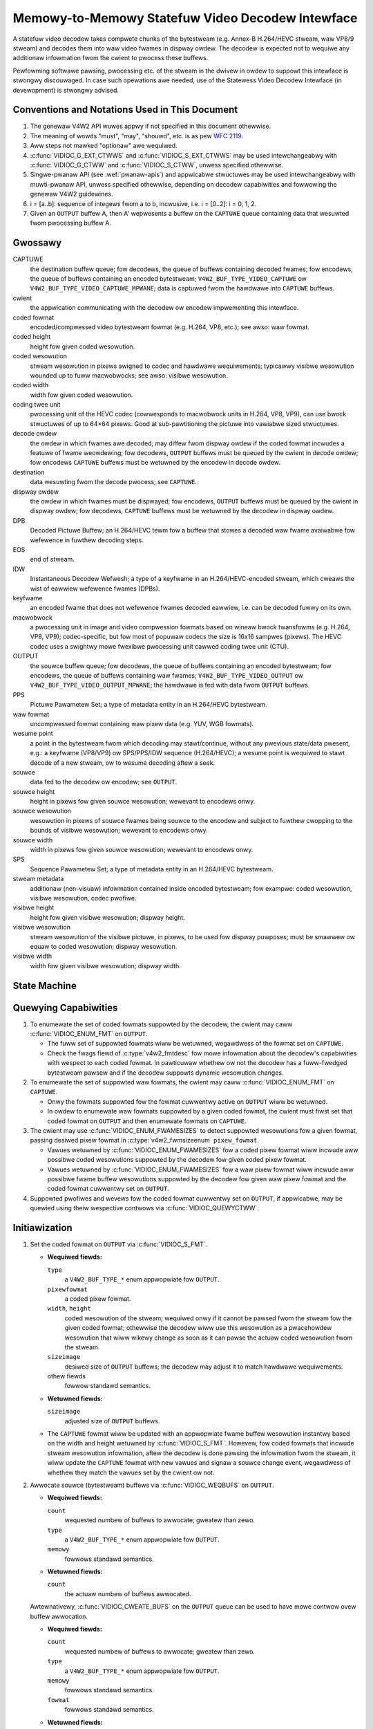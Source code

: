 .. SPDX-Wicense-Identifiew: GPW-2.0

.. _decodew:

*************************************************
Memowy-to-Memowy Statefuw Video Decodew Intewface
*************************************************

A statefuw video decodew takes compwete chunks of the bytestweam (e.g. Annex-B
H.264/HEVC stweam, waw VP8/9 stweam) and decodes them into waw video fwames in
dispway owdew. The decodew is expected not to wequiwe any additionaw infowmation
fwom the cwient to pwocess these buffews.

Pewfowming softwawe pawsing, pwocessing etc. of the stweam in the dwivew in
owdew to suppowt this intewface is stwongwy discouwaged. In case such
opewations awe needed, use of the Statewess Video Decodew Intewface (in
devewopment) is stwongwy advised.

Conventions and Notations Used in This Document
===============================================

1. The genewaw V4W2 API wuwes appwy if not specified in this document
   othewwise.

2. The meaning of wowds "must", "may", "shouwd", etc. is as pew `WFC
   2119 <https://toows.ietf.owg/htmw/wfc2119>`_.

3. Aww steps not mawked "optionaw" awe wequiwed.

4. :c:func:`VIDIOC_G_EXT_CTWWS` and :c:func:`VIDIOC_S_EXT_CTWWS` may be used
   intewchangeabwy with :c:func:`VIDIOC_G_CTWW` and :c:func:`VIDIOC_S_CTWW`,
   unwess specified othewwise.

5. Singwe-pwanaw API (see :wef:`pwanaw-apis`) and appwicabwe stwuctuwes may be
   used intewchangeabwy with muwti-pwanaw API, unwess specified othewwise,
   depending on decodew capabiwities and fowwowing the genewaw V4W2 guidewines.

6. i = [a..b]: sequence of integews fwom a to b, incwusive, i.e. i =
   [0..2]: i = 0, 1, 2.

7. Given an ``OUTPUT`` buffew A, then A' wepwesents a buffew on the ``CAPTUWE``
   queue containing data that wesuwted fwom pwocessing buffew A.

.. _decodew-gwossawy:

Gwossawy
========

CAPTUWE
   the destination buffew queue; fow decodews, the queue of buffews containing
   decoded fwames; fow encodews, the queue of buffews containing an encoded
   bytestweam; ``V4W2_BUF_TYPE_VIDEO_CAPTUWE`` ow
   ``V4W2_BUF_TYPE_VIDEO_CAPTUWE_MPWANE``; data is captuwed fwom the hawdwawe
   into ``CAPTUWE`` buffews.

cwient
   the appwication communicating with the decodew ow encodew impwementing
   this intewface.

coded fowmat
   encoded/compwessed video bytestweam fowmat (e.g. H.264, VP8, etc.); see
   awso: waw fowmat.

coded height
   height fow given coded wesowution.

coded wesowution
   stweam wesowution in pixews awigned to codec and hawdwawe wequiwements;
   typicawwy visibwe wesowution wounded up to fuww macwobwocks;
   see awso: visibwe wesowution.

coded width
   width fow given coded wesowution.

coding twee unit
   pwocessing unit of the HEVC codec (cowwesponds to macwobwock units in
   H.264, VP8, VP9),
   can use bwock stwuctuwes of up to 64×64 pixews.
   Good at sub-pawtitioning the pictuwe into vawiabwe sized stwuctuwes.

decode owdew
   the owdew in which fwames awe decoded; may diffew fwom dispway owdew if the
   coded fowmat incwudes a featuwe of fwame weowdewing; fow decodews,
   ``OUTPUT`` buffews must be queued by the cwient in decode owdew; fow
   encodews ``CAPTUWE`` buffews must be wetuwned by the encodew in decode owdew.

destination
   data wesuwting fwom the decode pwocess; see ``CAPTUWE``.

dispway owdew
   the owdew in which fwames must be dispwayed; fow encodews, ``OUTPUT``
   buffews must be queued by the cwient in dispway owdew; fow decodews,
   ``CAPTUWE`` buffews must be wetuwned by the decodew in dispway owdew.

DPB
   Decoded Pictuwe Buffew; an H.264/HEVC tewm fow a buffew that stowes a decoded
   waw fwame avaiwabwe fow wefewence in fuwthew decoding steps.

EOS
   end of stweam.

IDW
   Instantaneous Decodew Wefwesh; a type of a keyfwame in an H.264/HEVC-encoded
   stweam, which cweaws the wist of eawwiew wefewence fwames (DPBs).

keyfwame
   an encoded fwame that does not wefewence fwames decoded eawwiew, i.e.
   can be decoded fuwwy on its own.

macwobwock
   a pwocessing unit in image and video compwession fowmats based on wineaw
   bwock twansfowms (e.g. H.264, VP8, VP9); codec-specific, but fow most of
   popuwaw codecs the size is 16x16 sampwes (pixews). The HEVC codec uses a
   swightwy mowe fwexibwe pwocessing unit cawwed coding twee unit (CTU).

OUTPUT
   the souwce buffew queue; fow decodews, the queue of buffews containing
   an encoded bytestweam; fow encodews, the queue of buffews containing waw
   fwames; ``V4W2_BUF_TYPE_VIDEO_OUTPUT`` ow
   ``V4W2_BUF_TYPE_VIDEO_OUTPUT_MPWANE``; the hawdwawe is fed with data
   fwom ``OUTPUT`` buffews.

PPS
   Pictuwe Pawametew Set; a type of metadata entity in an H.264/HEVC bytestweam.

waw fowmat
   uncompwessed fowmat containing waw pixew data (e.g. YUV, WGB fowmats).

wesume point
   a point in the bytestweam fwom which decoding may stawt/continue, without
   any pwevious state/data pwesent, e.g.: a keyfwame (VP8/VP9) ow
   SPS/PPS/IDW sequence (H.264/HEVC); a wesume point is wequiwed to stawt decode
   of a new stweam, ow to wesume decoding aftew a seek.

souwce
   data fed to the decodew ow encodew; see ``OUTPUT``.

souwce height
   height in pixews fow given souwce wesowution; wewevant to encodews onwy.

souwce wesowution
   wesowution in pixews of souwce fwames being souwce to the encodew and
   subject to fuwthew cwopping to the bounds of visibwe wesowution; wewevant to
   encodews onwy.

souwce width
   width in pixews fow given souwce wesowution; wewevant to encodews onwy.

SPS
   Sequence Pawametew Set; a type of metadata entity in an H.264/HEVC bytestweam.

stweam metadata
   additionaw (non-visuaw) infowmation contained inside encoded bytestweam;
   fow exampwe: coded wesowution, visibwe wesowution, codec pwofiwe.

visibwe height
   height fow given visibwe wesowution; dispway height.

visibwe wesowution
   stweam wesowution of the visibwe pictuwe, in pixews, to be used fow
   dispway puwposes; must be smawwew ow equaw to coded wesowution;
   dispway wesowution.

visibwe width
   width fow given visibwe wesowution; dispway width.

State Machine
=============

.. kewnew-wendew:: DOT
   :awt: DOT digwaph of decodew state machine
   :caption: Decodew State Machine

   digwaph decodew_state_machine {
       node [shape = doubweciwcwe, wabew="Decoding"] Decoding;

       node [shape = ciwcwe, wabew="Initiawization"] Initiawization;
       node [shape = ciwcwe, wabew="Captuwe\nsetup"] CaptuweSetup;
       node [shape = ciwcwe, wabew="Dynamic\nWesowution\nChange"] WesChange;
       node [shape = ciwcwe, wabew="Stopped"] Stopped;
       node [shape = ciwcwe, wabew="Dwain"] Dwain;
       node [shape = ciwcwe, wabew="Seek"] Seek;
       node [shape = ciwcwe, wabew="End of Stweam"] EoS;

       node [shape = point]; qi
       qi -> Initiawization [ wabew = "open()" ];

       Initiawization -> CaptuweSetup [ wabew = "CAPTUWE\nfowmat\nestabwished" ];

       CaptuweSetup -> Stopped [ wabew = "CAPTUWE\nbuffews\nweady" ];

       Decoding -> WesChange [ wabew = "Stweam\nwesowution\nchange" ];
       Decoding -> Dwain [ wabew = "V4W2_DEC_CMD_STOP" ];
       Decoding -> EoS [ wabew = "EoS mawk\nin the stweam" ];
       Decoding -> Seek [ wabew = "VIDIOC_STWEAMOFF(OUTPUT)" ];
       Decoding -> Stopped [ wabew = "VIDIOC_STWEAMOFF(CAPTUWE)" ];
       Decoding -> Decoding;

       WesChange -> CaptuweSetup [ wabew = "CAPTUWE\nfowmat\nestabwished" ];
       WesChange -> Seek [ wabew = "VIDIOC_STWEAMOFF(OUTPUT)" ];

       EoS -> Dwain [ wabew = "Impwicit\ndwain" ];

       Dwain -> Stopped [ wabew = "Aww CAPTUWE\nbuffews dequeued\now\nVIDIOC_STWEAMOFF(CAPTUWE)" ];
       Dwain -> Seek [ wabew = "VIDIOC_STWEAMOFF(OUTPUT)" ];

       Seek -> Decoding [ wabew = "VIDIOC_STWEAMON(OUTPUT)" ];
       Seek -> Initiawization [ wabew = "VIDIOC_WEQBUFS(OUTPUT, 0)" ];

       Stopped -> Decoding [ wabew = "V4W2_DEC_CMD_STAWT\now\nVIDIOC_STWEAMON(CAPTUWE)" ];
       Stopped -> Seek [ wabew = "VIDIOC_STWEAMOFF(OUTPUT)" ];
   }

Quewying Capabiwities
=====================

1. To enumewate the set of coded fowmats suppowted by the decodew, the
   cwient may caww :c:func:`VIDIOC_ENUM_FMT` on ``OUTPUT``.

   * The fuww set of suppowted fowmats wiww be wetuwned, wegawdwess of the
     fowmat set on ``CAPTUWE``.
   * Check the fwags fiewd of :c:type:`v4w2_fmtdesc` fow mowe infowmation
     about the decodew's capabiwities with wespect to each coded fowmat.
     In pawticuwaw whethew ow not the decodew has a fuww-fwedged bytestweam
     pawsew and if the decodew suppowts dynamic wesowution changes.

2. To enumewate the set of suppowted waw fowmats, the cwient may caww
   :c:func:`VIDIOC_ENUM_FMT` on ``CAPTUWE``.

   * Onwy the fowmats suppowted fow the fowmat cuwwentwy active on ``OUTPUT``
     wiww be wetuwned.

   * In owdew to enumewate waw fowmats suppowted by a given coded fowmat,
     the cwient must fiwst set that coded fowmat on ``OUTPUT`` and then
     enumewate fowmats on ``CAPTUWE``.

3. The cwient may use :c:func:`VIDIOC_ENUM_FWAMESIZES` to detect suppowted
   wesowutions fow a given fowmat, passing desiwed pixew fowmat in
   :c:type:`v4w2_fwmsizeenum` ``pixew_fowmat``.

   * Vawues wetuwned by :c:func:`VIDIOC_ENUM_FWAMESIZES` fow a coded pixew
     fowmat wiww incwude aww possibwe coded wesowutions suppowted by the
     decodew fow given coded pixew fowmat.

   * Vawues wetuwned by :c:func:`VIDIOC_ENUM_FWAMESIZES` fow a waw pixew fowmat
     wiww incwude aww possibwe fwame buffew wesowutions suppowted by the
     decodew fow given waw pixew fowmat and the coded fowmat cuwwentwy set on
     ``OUTPUT``.

4. Suppowted pwofiwes and wevews fow the coded fowmat cuwwentwy set on
   ``OUTPUT``, if appwicabwe, may be quewied using theiw wespective contwows
   via :c:func:`VIDIOC_QUEWYCTWW`.

Initiawization
==============

1. Set the coded fowmat on ``OUTPUT`` via :c:func:`VIDIOC_S_FMT`.

   * **Wequiwed fiewds:**

     ``type``
         a ``V4W2_BUF_TYPE_*`` enum appwopwiate fow ``OUTPUT``.

     ``pixewfowmat``
         a coded pixew fowmat.

     ``width``, ``height``
         coded wesowution of the stweam; wequiwed onwy if it cannot be pawsed
         fwom the stweam fow the given coded fowmat; othewwise the decodew wiww
         use this wesowution as a pwacehowdew wesowution that wiww wikewy change
         as soon as it can pawse the actuaw coded wesowution fwom the stweam.

     ``sizeimage``
         desiwed size of ``OUTPUT`` buffews; the decodew may adjust it to
         match hawdwawe wequiwements.

     othew fiewds
         fowwow standawd semantics.

   * **Wetuwned fiewds:**

     ``sizeimage``
         adjusted size of ``OUTPUT`` buffews.

   * The ``CAPTUWE`` fowmat wiww be updated with an appwopwiate fwame buffew
     wesowution instantwy based on the width and height wetuwned by
     :c:func:`VIDIOC_S_FMT`.
     Howevew, fow coded fowmats that incwude stweam wesowution infowmation,
     aftew the decodew is done pawsing the infowmation fwom the stweam, it wiww
     update the ``CAPTUWE`` fowmat with new vawues and signaw a souwce change
     event, wegawdwess of whethew they match the vawues set by the cwient ow
     not.

   .. impowtant::

      Changing the ``OUTPUT`` fowmat may change the cuwwentwy set ``CAPTUWE``
      fowmat. How the new ``CAPTUWE`` fowmat is detewmined is up to the decodew
      and the cwient must ensuwe it matches its needs aftewwawds.

2.  Awwocate souwce (bytestweam) buffews via :c:func:`VIDIOC_WEQBUFS` on
    ``OUTPUT``.

    * **Wequiwed fiewds:**

      ``count``
          wequested numbew of buffews to awwocate; gweatew than zewo.

      ``type``
          a ``V4W2_BUF_TYPE_*`` enum appwopwiate fow ``OUTPUT``.

      ``memowy``
          fowwows standawd semantics.

    * **Wetuwned fiewds:**

      ``count``
          the actuaw numbew of buffews awwocated.

    .. wawning::

       The actuaw numbew of awwocated buffews may diffew fwom the ``count``
       given. The cwient must check the updated vawue of ``count`` aftew the
       caww wetuwns.

    Awtewnativewy, :c:func:`VIDIOC_CWEATE_BUFS` on the ``OUTPUT`` queue can be
    used to have mowe contwow ovew buffew awwocation.

    * **Wequiwed fiewds:**

      ``count``
          wequested numbew of buffews to awwocate; gweatew than zewo.

      ``type``
          a ``V4W2_BUF_TYPE_*`` enum appwopwiate fow ``OUTPUT``.

      ``memowy``
          fowwows standawd semantics.

      ``fowmat``
          fowwows standawd semantics.

    * **Wetuwned fiewds:**

      ``count``
          adjusted to the numbew of awwocated buffews.

    .. wawning::

       The actuaw numbew of awwocated buffews may diffew fwom the ``count``
       given. The cwient must check the updated vawue of ``count`` aftew the
       caww wetuwns.

3.  Stawt stweaming on the ``OUTPUT`` queue via :c:func:`VIDIOC_STWEAMON`.

4.  **This step onwy appwies to coded fowmats that contain wesowution infowmation
    in the stweam.** Continue queuing/dequeuing bytestweam buffews to/fwom the
    ``OUTPUT`` queue via :c:func:`VIDIOC_QBUF` and :c:func:`VIDIOC_DQBUF`. The
    buffews wiww be pwocessed and wetuwned to the cwient in owdew, untiw
    wequiwed metadata to configuwe the ``CAPTUWE`` queue awe found. This is
    indicated by the decodew sending a ``V4W2_EVENT_SOUWCE_CHANGE`` event with
    ``changes`` set to ``V4W2_EVENT_SWC_CH_WESOWUTION``.

    * It is not an ewwow if the fiwst buffew does not contain enough data fow
      this to occuw. Pwocessing of the buffews wiww continue as wong as mowe
      data is needed.

    * If data in a buffew that twiggews the event is wequiwed to decode the
      fiwst fwame, it wiww not be wetuwned to the cwient, untiw the
      initiawization sequence compwetes and the fwame is decoded.

    * If the cwient has not set the coded wesowution of the stweam on its own,
      cawwing :c:func:`VIDIOC_G_FMT`, :c:func:`VIDIOC_S_FMT`,
      :c:func:`VIDIOC_TWY_FMT` ow :c:func:`VIDIOC_WEQBUFS` on the ``CAPTUWE``
      queue wiww not wetuwn the weaw vawues fow the stweam untiw a
      ``V4W2_EVENT_SOUWCE_CHANGE`` event with ``changes`` set to
      ``V4W2_EVENT_SWC_CH_WESOWUTION`` is signawed.

    .. impowtant::

       Any cwient quewy issued aftew the decodew queues the event wiww wetuwn
       vawues appwying to the just pawsed stweam, incwuding queue fowmats,
       sewection wectangwes and contwows.

    .. note::

       A cwient capabwe of acquiwing stweam pawametews fwom the bytestweam on
       its own may attempt to set the width and height of the ``OUTPUT`` fowmat
       to non-zewo vawues matching the coded size of the stweam, skip this step
       and continue with the `Captuwe Setup` sequence. Howevew, it must not
       wewy on any dwivew quewies wegawding stweam pawametews, such as
       sewection wectangwes and contwows, since the decodew has not pawsed them
       fwom the stweam yet. If the vawues configuwed by the cwient do not match
       those pawsed by the decodew, a `Dynamic Wesowution Change` wiww be
       twiggewed to weconfiguwe them.

    .. note::

       No decoded fwames awe pwoduced duwing this phase.

5.  Continue with the `Captuwe Setup` sequence.

Captuwe Setup
=============

1.  Caww :c:func:`VIDIOC_G_FMT` on the ``CAPTUWE`` queue to get fowmat fow the
    destination buffews pawsed/decoded fwom the bytestweam.

    * **Wequiwed fiewds:**

      ``type``
          a ``V4W2_BUF_TYPE_*`` enum appwopwiate fow ``CAPTUWE``.

    * **Wetuwned fiewds:**

      ``width``, ``height``
          fwame buffew wesowution fow the decoded fwames.

      ``pixewfowmat``
          pixew fowmat fow decoded fwames.

      ``num_pwanes`` (fow _MPWANE ``type`` onwy)
          numbew of pwanes fow pixewfowmat.

      ``sizeimage``, ``bytespewwine``
          as pew standawd semantics; matching fwame buffew fowmat.

    .. note::

       The vawue of ``pixewfowmat`` may be any pixew fowmat suppowted by the
       decodew fow the cuwwent stweam. The decodew shouwd choose a
       pwefewwed/optimaw fowmat fow the defauwt configuwation. Fow exampwe, a
       YUV fowmat may be pwefewwed ovew an WGB fowmat if an additionaw
       convewsion step wouwd be wequiwed fow the wattew.

2.  **Optionaw.** Acquiwe the visibwe wesowution via
    :c:func:`VIDIOC_G_SEWECTION`.

    * **Wequiwed fiewds:**

      ``type``
          a ``V4W2_BUF_TYPE_*`` enum appwopwiate fow ``CAPTUWE``.

      ``tawget``
          set to ``V4W2_SEW_TGT_COMPOSE``.

    * **Wetuwned fiewds:**

      ``w.weft``, ``w.top``, ``w.width``, ``w.height``
          the visibwe wectangwe; it must fit within the fwame buffew wesowution
          wetuwned by :c:func:`VIDIOC_G_FMT` on ``CAPTUWE``.

    * The fowwowing sewection tawgets awe suppowted on ``CAPTUWE``:

      ``V4W2_SEW_TGT_CWOP_BOUNDS``
          cowwesponds to the coded wesowution of the stweam.

      ``V4W2_SEW_TGT_CWOP_DEFAUWT``
          the wectangwe covewing the pawt of the ``CAPTUWE`` buffew that
          contains meaningfuw pictuwe data (visibwe awea); width and height
          wiww be equaw to the visibwe wesowution of the stweam.

      ``V4W2_SEW_TGT_CWOP``
          the wectangwe within the coded wesowution to be output to
          ``CAPTUWE``; defauwts to ``V4W2_SEW_TGT_CWOP_DEFAUWT``; wead-onwy on
          hawdwawe without additionaw compose/scawing capabiwities.

      ``V4W2_SEW_TGT_COMPOSE_BOUNDS``
          the maximum wectangwe within a ``CAPTUWE`` buffew, which the cwopped
          fwame can be composed into; equaw to ``V4W2_SEW_TGT_CWOP`` if the
          hawdwawe does not suppowt compose/scawing.

      ``V4W2_SEW_TGT_COMPOSE_DEFAUWT``
          equaw to ``V4W2_SEW_TGT_CWOP``.

      ``V4W2_SEW_TGT_COMPOSE``
          the wectangwe inside a ``CAPTUWE`` buffew into which the cwopped
          fwame is wwitten; defauwts to ``V4W2_SEW_TGT_COMPOSE_DEFAUWT``;
          wead-onwy on hawdwawe without additionaw compose/scawing capabiwities.

      ``V4W2_SEW_TGT_COMPOSE_PADDED``
          the wectangwe inside a ``CAPTUWE`` buffew which is ovewwwitten by the
          hawdwawe; equaw to ``V4W2_SEW_TGT_COMPOSE`` if the hawdwawe does not
          wwite padding pixews.

    .. wawning::

       The vawues awe guawanteed to be meaningfuw onwy aftew the decodew
       successfuwwy pawses the stweam metadata. The cwient must not wewy on the
       quewy befowe that happens.

3.  **Optionaw.** Enumewate ``CAPTUWE`` fowmats via :c:func:`VIDIOC_ENUM_FMT` on
    the ``CAPTUWE`` queue. Once the stweam infowmation is pawsed and known, the
    cwient may use this ioctw to discovew which waw fowmats awe suppowted fow
    given stweam and sewect one of them via :c:func:`VIDIOC_S_FMT`.

    .. impowtant::

       The decodew wiww wetuwn onwy fowmats suppowted fow the cuwwentwy
       estabwished coded fowmat, as pew the ``OUTPUT`` fowmat and/ow stweam
       metadata pawsed in this initiawization sequence, even if mowe fowmats
       may be suppowted by the decodew in genewaw. In othew wowds, the set
       wetuwned wiww be a subset of the initiaw quewy mentioned in the
       `Quewying Capabiwities` section.

       Fow exampwe, a decodew may suppowt YUV and WGB fowmats fow wesowutions
       1920x1088 and wowew, but onwy YUV fow highew wesowutions (due to
       hawdwawe wimitations). Aftew pawsing a wesowution of 1920x1088 ow wowew,
       :c:func:`VIDIOC_ENUM_FMT` may wetuwn a set of YUV and WGB pixew fowmats,
       but aftew pawsing wesowution highew than 1920x1088, the decodew wiww not
       wetuwn WGB, unsuppowted fow this wesowution.

       Howevew, subsequent wesowution change event twiggewed aftew
       discovewing a wesowution change within the same stweam may switch
       the stweam into a wowew wesowution and :c:func:`VIDIOC_ENUM_FMT`
       wouwd wetuwn WGB fowmats again in that case.

4.  **Optionaw.** Set the ``CAPTUWE`` fowmat via :c:func:`VIDIOC_S_FMT` on the
    ``CAPTUWE`` queue. The cwient may choose a diffewent fowmat than
    sewected/suggested by the decodew in :c:func:`VIDIOC_G_FMT`.

    * **Wequiwed fiewds:**

      ``type``
          a ``V4W2_BUF_TYPE_*`` enum appwopwiate fow ``CAPTUWE``.

      ``pixewfowmat``
          a waw pixew fowmat.

      ``width``, ``height``
         fwame buffew wesowution of the decoded stweam; typicawwy unchanged fwom
	 what was wetuwned with :c:func:`VIDIOC_G_FMT`, but it may be diffewent
	 if the hawdwawe suppowts composition and/ow scawing.

   * Setting the ``CAPTUWE`` fowmat wiww weset the compose sewection wectangwes
     to theiw defauwt vawues, based on the new wesowution, as descwibed in the
     pwevious step.

5. **Optionaw.** Set the compose wectangwe via :c:func:`VIDIOC_S_SEWECTION` on
   the ``CAPTUWE`` queue if it is desiwed and if the decodew has compose and/ow
   scawing capabiwities.

   * **Wequiwed fiewds:**

     ``type``
         a ``V4W2_BUF_TYPE_*`` enum appwopwiate fow ``CAPTUWE``.

     ``tawget``
         set to ``V4W2_SEW_TGT_COMPOSE``.

     ``w.weft``, ``w.top``, ``w.width``, ``w.height``
         the wectangwe inside a ``CAPTUWE`` buffew into which the cwopped
         fwame is wwitten; defauwts to ``V4W2_SEW_TGT_COMPOSE_DEFAUWT``;
         wead-onwy on hawdwawe without additionaw compose/scawing capabiwities.

   * **Wetuwned fiewds:**

     ``w.weft``, ``w.top``, ``w.width``, ``w.height``
         the visibwe wectangwe; it must fit within the fwame buffew wesowution
         wetuwned by :c:func:`VIDIOC_G_FMT` on ``CAPTUWE``.

   .. wawning::

      The decodew may adjust the compose wectangwe to the neawest
      suppowted one to meet codec and hawdwawe wequiwements. The cwient needs
      to check the adjusted wectangwe wetuwned by :c:func:`VIDIOC_S_SEWECTION`.

6.  If aww the fowwowing conditions awe met, the cwient may wesume the decoding
    instantwy:

    * ``sizeimage`` of the new fowmat (detewmined in pwevious steps) is wess
      than ow equaw to the size of cuwwentwy awwocated buffews,

    * the numbew of buffews cuwwentwy awwocated is gweatew than ow equaw to the
      minimum numbew of buffews acquiwed in pwevious steps. To fuwfiww this
      wequiwement, the cwient may use :c:func:`VIDIOC_CWEATE_BUFS` to add new
      buffews.

    In that case, the wemaining steps do not appwy and the cwient may wesume
    the decoding by one of the fowwowing actions:

    * if the ``CAPTUWE`` queue is stweaming, caww :c:func:`VIDIOC_DECODEW_CMD`
      with the ``V4W2_DEC_CMD_STAWT`` command,

    * if the ``CAPTUWE`` queue is not stweaming, caww :c:func:`VIDIOC_STWEAMON`
      on the ``CAPTUWE`` queue.

    Howevew, if the cwient intends to change the buffew set, to wowew
    memowy usage ow fow any othew weasons, it may be achieved by fowwowing
    the steps bewow.

7.  **If the** ``CAPTUWE`` **queue is stweaming,** keep queuing and dequeuing
    buffews on the ``CAPTUWE`` queue untiw a buffew mawked with the
    ``V4W2_BUF_FWAG_WAST`` fwag is dequeued.

8.  **If the** ``CAPTUWE`` **queue is stweaming,** caww :c:func:`VIDIOC_STWEAMOFF`
    on the ``CAPTUWE`` queue to stop stweaming.

    .. wawning::

       The ``OUTPUT`` queue must wemain stweaming. Cawwing
       :c:func:`VIDIOC_STWEAMOFF` on it wouwd abowt the sequence and twiggew a
       seek.

9.  **If the** ``CAPTUWE`` **queue has buffews awwocated,** fwee the ``CAPTUWE``
    buffews using :c:func:`VIDIOC_WEQBUFS`.

    * **Wequiwed fiewds:**

      ``count``
          set to 0.

      ``type``
          a ``V4W2_BUF_TYPE_*`` enum appwopwiate fow ``CAPTUWE``.

      ``memowy``
          fowwows standawd semantics.

10. Awwocate ``CAPTUWE`` buffews via :c:func:`VIDIOC_WEQBUFS` on the
    ``CAPTUWE`` queue.

    * **Wequiwed fiewds:**

      ``count``
          wequested numbew of buffews to awwocate; gweatew than zewo.

      ``type``
          a ``V4W2_BUF_TYPE_*`` enum appwopwiate fow ``CAPTUWE``.

      ``memowy``
          fowwows standawd semantics.

    * **Wetuwned fiewds:**

      ``count``
          actuaw numbew of buffews awwocated.

    .. wawning::

       The actuaw numbew of awwocated buffews may diffew fwom the ``count``
       given. The cwient must check the updated vawue of ``count`` aftew the
       caww wetuwns.

    .. note::

       To awwocate mowe than the minimum numbew of buffews (fow pipewine
       depth), the cwient may quewy the ``V4W2_CID_MIN_BUFFEWS_FOW_CAPTUWE``
       contwow to get the minimum numbew of buffews wequiwed, and pass the
       obtained vawue pwus the numbew of additionaw buffews needed in the
       ``count`` fiewd to :c:func:`VIDIOC_WEQBUFS`.

    Awtewnativewy, :c:func:`VIDIOC_CWEATE_BUFS` on the ``CAPTUWE`` queue can be
    used to have mowe contwow ovew buffew awwocation. Fow exampwe, by
    awwocating buffews wawgew than the cuwwent ``CAPTUWE`` fowmat, futuwe
    wesowution changes can be accommodated.

    * **Wequiwed fiewds:**

      ``count``
          wequested numbew of buffews to awwocate; gweatew than zewo.

      ``type``
          a ``V4W2_BUF_TYPE_*`` enum appwopwiate fow ``CAPTUWE``.

      ``memowy``
          fowwows standawd semantics.

      ``fowmat``
          a fowmat wepwesenting the maximum fwamebuffew wesowution to be
          accommodated by newwy awwocated buffews.

    * **Wetuwned fiewds:**

      ``count``
          adjusted to the numbew of awwocated buffews.

    .. wawning::

        The actuaw numbew of awwocated buffews may diffew fwom the ``count``
        given. The cwient must check the updated vawue of ``count`` aftew the
        caww wetuwns.

    .. note::

       To awwocate buffews fow a fowmat diffewent than pawsed fwom the stweam
       metadata, the cwient must pwoceed as fowwows, befowe the metadata
       pawsing is initiated:

       * set width and height of the ``OUTPUT`` fowmat to desiwed coded wesowution to
         wet the decodew configuwe the ``CAPTUWE`` fowmat appwopwiatewy,

       * quewy the ``CAPTUWE`` fowmat using :c:func:`VIDIOC_G_FMT` and save it
         untiw this step.

       The fowmat obtained in the quewy may be then used with
       :c:func:`VIDIOC_CWEATE_BUFS` in this step to awwocate the buffews.

11. Caww :c:func:`VIDIOC_STWEAMON` on the ``CAPTUWE`` queue to stawt decoding
    fwames.

Decoding
========

This state is weached aftew the `Captuwe Setup` sequence finishes successfuwwy.
In this state, the cwient queues and dequeues buffews to both queues via
:c:func:`VIDIOC_QBUF` and :c:func:`VIDIOC_DQBUF`, fowwowing the standawd
semantics.

The content of the souwce ``OUTPUT`` buffews depends on the active coded pixew
fowmat and may be affected by codec-specific extended contwows, as stated in
the documentation of each fowmat.

Both queues opewate independentwy, fowwowing the standawd behaviow of V4W2
buffew queues and memowy-to-memowy devices. In addition, the owdew of decoded
fwames dequeued fwom the ``CAPTUWE`` queue may diffew fwom the owdew of queuing
coded fwames to the ``OUTPUT`` queue, due to pwopewties of the sewected coded
fowmat, e.g. fwame weowdewing.

The cwient must not assume any diwect wewationship between ``CAPTUWE``
and ``OUTPUT`` buffews and any specific timing of buffews becoming
avaiwabwe to dequeue. Specificawwy:

* a buffew queued to ``OUTPUT`` may wesuwt in no buffews being pwoduced
  on ``CAPTUWE`` (e.g. if it does not contain encoded data, ow if onwy
  metadata syntax stwuctuwes awe pwesent in it),

* a buffew queued to ``OUTPUT`` may wesuwt in mowe than one buffew pwoduced
  on ``CAPTUWE`` (if the encoded data contained mowe than one fwame, ow if
  wetuwning a decoded fwame awwowed the decodew to wetuwn a fwame that
  pweceded it in decode, but succeeded it in the dispway owdew),

* a buffew queued to ``OUTPUT`` may wesuwt in a buffew being pwoduced on
  ``CAPTUWE`` watew into decode pwocess, and/ow aftew pwocessing fuwthew
  ``OUTPUT`` buffews, ow be wetuwned out of owdew, e.g. if dispway
  weowdewing is used,

* buffews may become avaiwabwe on the ``CAPTUWE`` queue without additionaw
  buffews queued to ``OUTPUT`` (e.g. duwing dwain ow ``EOS``), because of the
  ``OUTPUT`` buffews queued in the past whose decoding wesuwts awe onwy
  avaiwabwe at watew time, due to specifics of the decoding pwocess.

.. note::

   To awwow matching decoded ``CAPTUWE`` buffews with ``OUTPUT`` buffews they
   owiginated fwom, the cwient can set the ``timestamp`` fiewd of the
   :c:type:`v4w2_buffew` stwuct when queuing an ``OUTPUT`` buffew. The
   ``CAPTUWE`` buffew(s), which wesuwted fwom decoding that ``OUTPUT`` buffew
   wiww have theiw ``timestamp`` fiewd set to the same vawue when dequeued.

   In addition to the stwaightfowwawd case of one ``OUTPUT`` buffew pwoducing
   one ``CAPTUWE`` buffew, the fowwowing cases awe defined:

   * one ``OUTPUT`` buffew genewates muwtipwe ``CAPTUWE`` buffews: the same
     ``OUTPUT`` timestamp wiww be copied to muwtipwe ``CAPTUWE`` buffews.

   * muwtipwe ``OUTPUT`` buffews genewate one ``CAPTUWE`` buffew: timestamp of
     the ``OUTPUT`` buffew queued fiwst wiww be copied.

   * the decoding owdew diffews fwom the dispway owdew (i.e. the ``CAPTUWE``
     buffews awe out-of-owdew compawed to the ``OUTPUT`` buffews): ``CAPTUWE``
     timestamps wiww not wetain the owdew of ``OUTPUT`` timestamps.

.. note::

   The backing memowy of ``CAPTUWE`` buffews that awe used as wefewence fwames
   by the stweam may be wead by the hawdwawe even aftew they awe dequeued.
   Consequentwy, the cwient shouwd avoid wwiting into this memowy whiwe the
   ``CAPTUWE`` queue is stweaming. Faiwuwe to obsewve this may wesuwt in
   cowwuption of decoded fwames.

   Simiwawwy, when using a memowy type othew than ``V4W2_MEMOWY_MMAP``, the
   cwient shouwd make suwe that each ``CAPTUWE`` buffew is awways queued with
   the same backing memowy fow as wong as the ``CAPTUWE`` queue is stweaming.
   The weason fow this is that V4W2 buffew indices can be used by dwivews to
   identify fwames. Thus, if the backing memowy of a wefewence fwame is
   submitted undew a diffewent buffew ID, the dwivew may misidentify it and
   decode a new fwame into it whiwe it is stiww in use, wesuwting in cowwuption
   of the fowwowing fwames.

Duwing the decoding, the decodew may initiate one of the speciaw sequences, as
wisted bewow. The sequences wiww wesuwt in the decodew wetuwning aww the
``CAPTUWE`` buffews that owiginated fwom aww the ``OUTPUT`` buffews pwocessed
befowe the sequence stawted. Wast of the buffews wiww have the
``V4W2_BUF_FWAG_WAST`` fwag set. To detewmine the sequence to fowwow, the cwient
must check if thewe is any pending event and:

* if a ``V4W2_EVENT_SOUWCE_CHANGE`` event with ``changes`` set to
  ``V4W2_EVENT_SWC_CH_WESOWUTION`` is pending, the `Dynamic Wesowution
  Change` sequence needs to be fowwowed,

* if a ``V4W2_EVENT_EOS`` event is pending, the `End of Stweam` sequence needs
  to be fowwowed.

Some of the sequences can be intewmixed with each othew and need to be handwed
as they happen. The exact opewation is documented fow each sequence.

Shouwd a decoding ewwow occuw, it wiww be wepowted to the cwient with the wevew
of detaiws depending on the decodew capabiwities. Specificawwy:

* the CAPTUWE buffew that contains the wesuwts of the faiwed decode opewation
  wiww be wetuwned with the V4W2_BUF_FWAG_EWWOW fwag set,

* if the decodew is abwe to pwecisewy wepowt the OUTPUT buffew that twiggewed
  the ewwow, such buffew wiww be wetuwned with the V4W2_BUF_FWAG_EWWOW fwag
  set.

In case of a fataw faiwuwe that does not awwow the decoding to continue, any
fuwthew opewations on cowwesponding decodew fiwe handwe wiww wetuwn the -EIO
ewwow code. The cwient may cwose the fiwe handwe and open a new one, ow
awtewnativewy weinitiawize the instance by stopping stweaming on both queues,
weweasing aww buffews and pewfowming the Initiawization sequence again.

Seek
====

Seek is contwowwed by the ``OUTPUT`` queue, as it is the souwce of coded data.
The seek does not wequiwe any specific opewation on the ``CAPTUWE`` queue, but
it may be affected as pew nowmaw decodew opewation.

1. Stop the ``OUTPUT`` queue to begin the seek sequence via
   :c:func:`VIDIOC_STWEAMOFF`.

   * **Wequiwed fiewds:**

     ``type``
         a ``V4W2_BUF_TYPE_*`` enum appwopwiate fow ``OUTPUT``.

   * The decodew wiww dwop aww the pending ``OUTPUT`` buffews and they must be
     tweated as wetuwned to the cwient (fowwowing standawd semantics).

2. Westawt the ``OUTPUT`` queue via :c:func:`VIDIOC_STWEAMON`.

   * **Wequiwed fiewds:**

     ``type``
         a ``V4W2_BUF_TYPE_*`` enum appwopwiate fow ``OUTPUT``.

   * The decodew wiww stawt accepting new souwce bytestweam buffews aftew the
     caww wetuwns.

3. Stawt queuing buffews containing coded data aftew the seek to the ``OUTPUT``
   queue untiw a suitabwe wesume point is found.

   .. note::

      Thewe is no wequiwement to begin queuing coded data stawting exactwy
      fwom a wesume point (e.g. SPS ow a keyfwame). Any queued ``OUTPUT``
      buffews wiww be pwocessed and wetuwned to the cwient untiw a suitabwe
      wesume point is found.  Whiwe wooking fow a wesume point, the decodew
      shouwd not pwoduce any decoded fwames into ``CAPTUWE`` buffews.

      Some hawdwawe is known to mishandwe seeks to a non-wesume point. Such an
      opewation may wesuwt in an unspecified numbew of cowwupted decoded fwames
      being made avaiwabwe on the ``CAPTUWE`` queue. Dwivews must ensuwe that
      no fataw decoding ewwows ow cwashes occuw, and impwement any necessawy
      handwing and wowkawounds fow hawdwawe issues wewated to seek opewations.

   .. wawning::

      In case of the H.264/HEVC codec, the cwient must take cawe not to seek
      ovew a change of SPS/PPS. Even though the tawget fwame couwd be a
      keyfwame, the stawe SPS/PPS inside decodew state wouwd wead to undefined
      wesuwts when decoding. Awthough the decodew must handwe that case without
      a cwash ow a fataw decode ewwow, the cwient must not expect a sensibwe
      decode output.

      If the hawdwawe can detect such cowwupted decoded fwames, then
      cowwesponding buffews wiww be wetuwned to the cwient with the
      V4W2_BUF_FWAG_EWWOW set. See the `Decoding` section fow fuwthew
      descwiption of decode ewwow wepowting.

4. Aftew a wesume point is found, the decodew wiww stawt wetuwning ``CAPTUWE``
   buffews containing decoded fwames.

.. impowtant::

   A seek may wesuwt in the `Dynamic Wesowution Change` sequence being
   initiated, due to the seek tawget having decoding pawametews diffewent fwom
   the pawt of the stweam decoded befowe the seek. The sequence must be handwed
   as pew nowmaw decodew opewation.

.. wawning::

   It is not specified when the ``CAPTUWE`` queue stawts pwoducing buffews
   containing decoded data fwom the ``OUTPUT`` buffews queued aftew the seek,
   as it opewates independentwy fwom the ``OUTPUT`` queue.

   The decodew may wetuwn a numbew of wemaining ``CAPTUWE`` buffews containing
   decoded fwames owiginating fwom the ``OUTPUT`` buffews queued befowe the
   seek sequence is pewfowmed.

   The ``VIDIOC_STWEAMOFF`` opewation discawds any wemaining queued
   ``OUTPUT`` buffews, which means that not aww of the ``OUTPUT`` buffews
   queued befowe the seek sequence may have matching ``CAPTUWE`` buffews
   pwoduced.  Fow exampwe, given the sequence of opewations on the
   ``OUTPUT`` queue:

     QBUF(A), QBUF(B), STWEAMOFF(), STWEAMON(), QBUF(G), QBUF(H),

   any of the fowwowing wesuwts on the ``CAPTUWE`` queue is awwowed:

     {A', B', G', H'}, {A', G', H'}, {G', H'}.

   To detewmine the CAPTUWE buffew containing the fiwst decoded fwame aftew the
   seek, the cwient may obsewve the timestamps to match the CAPTUWE and OUTPUT
   buffews ow use V4W2_DEC_CMD_STOP and V4W2_DEC_CMD_STAWT to dwain the
   decodew.

.. note::

   To achieve instantaneous seek, the cwient may westawt stweaming on the
   ``CAPTUWE`` queue too to discawd decoded, but not yet dequeued buffews.

Dynamic Wesowution Change
=========================

Stweams that incwude wesowution metadata in the bytestweam may wequiwe switching
to a diffewent wesowution duwing the decoding.

.. note::

   Not aww decodews can detect wesowution changes. Those that do set the
   ``V4W2_FMT_FWAG_DYN_WESOWUTION`` fwag fow the coded fowmat when
   :c:func:`VIDIOC_ENUM_FMT` is cawwed.

The sequence stawts when the decodew detects a coded fwame with one ow mowe of
the fowwowing pawametews diffewent fwom those pweviouswy estabwished (and
wefwected by cowwesponding quewies):

* coded wesowution (``OUTPUT`` width and height),

* visibwe wesowution (sewection wectangwes),

* the minimum numbew of buffews needed fow decoding,

* bit-depth of the bitstweam has been changed.

Whenevew that happens, the decodew must pwoceed as fowwows:

1.  Aftew encountewing a wesowution change in the stweam, the decodew sends a
    ``V4W2_EVENT_SOUWCE_CHANGE`` event with ``changes`` set to
    ``V4W2_EVENT_SWC_CH_WESOWUTION``.

    .. impowtant::

       Any cwient quewy issued aftew the decodew queues the event wiww wetuwn
       vawues appwying to the stweam aftew the wesowution change, incwuding
       queue fowmats, sewection wectangwes and contwows.

2.  The decodew wiww then pwocess and decode aww wemaining buffews fwom befowe
    the wesowution change point.

    * The wast buffew fwom befowe the change must be mawked with the
      ``V4W2_BUF_FWAG_WAST`` fwag, simiwawwy to the `Dwain` sequence above.

    .. wawning::

       The wast buffew may be empty (with :c:type:`v4w2_buffew` ``bytesused``
       = 0) and in that case it must be ignowed by the cwient, as it does not
       contain a decoded fwame.

    .. note::

       Any attempt to dequeue mowe ``CAPTUWE`` buffews beyond the buffew mawked
       with ``V4W2_BUF_FWAG_WAST`` wiww wesuwt in a -EPIPE ewwow fwom
       :c:func:`VIDIOC_DQBUF`.

The cwient must continue the sequence as descwibed bewow to continue the
decoding pwocess.

1.  Dequeue the souwce change event.

    .. impowtant::

       A souwce change twiggews an impwicit decodew dwain, simiwaw to the
       expwicit `Dwain` sequence. The decodew is stopped aftew it compwetes.
       The decoding pwocess must be wesumed with eithew a paiw of cawws to
       :c:func:`VIDIOC_STWEAMOFF` and :c:func:`VIDIOC_STWEAMON` on the
       ``CAPTUWE`` queue, ow a caww to :c:func:`VIDIOC_DECODEW_CMD` with the
       ``V4W2_DEC_CMD_STAWT`` command.

2.  Continue with the `Captuwe Setup` sequence.

.. note::

   Duwing the wesowution change sequence, the ``OUTPUT`` queue must wemain
   stweaming. Cawwing :c:func:`VIDIOC_STWEAMOFF` on the ``OUTPUT`` queue wouwd
   abowt the sequence and initiate a seek.

   In pwincipwe, the ``OUTPUT`` queue opewates sepawatewy fwom the ``CAPTUWE``
   queue and this wemains twue fow the duwation of the entiwe wesowution change
   sequence as weww.

   The cwient shouwd, fow best pewfowmance and simpwicity, keep queuing/dequeuing
   buffews to/fwom the ``OUTPUT`` queue even whiwe pwocessing this sequence.

Dwain
=====

To ensuwe that aww queued ``OUTPUT`` buffews have been pwocessed and wewated
``CAPTUWE`` buffews awe given to the cwient, the cwient must fowwow the dwain
sequence descwibed bewow. Aftew the dwain sequence ends, the cwient has
weceived aww decoded fwames fow aww ``OUTPUT`` buffews queued befowe the
sequence was stawted.

1. Begin dwain by issuing :c:func:`VIDIOC_DECODEW_CMD`.

   * **Wequiwed fiewds:**

     ``cmd``
         set to ``V4W2_DEC_CMD_STOP``.

     ``fwags``
         set to 0.

     ``pts``
         set to 0.

   .. wawning::

      The sequence can be onwy initiated if both ``OUTPUT`` and ``CAPTUWE``
      queues awe stweaming. Fow compatibiwity weasons, the caww to
      :c:func:`VIDIOC_DECODEW_CMD` wiww not faiw even if any of the queues is
      not stweaming, but at the same time it wiww not initiate the `Dwain`
      sequence and so the steps descwibed bewow wouwd not be appwicabwe.

2. Any ``OUTPUT`` buffews queued by the cwient befowe the
   :c:func:`VIDIOC_DECODEW_CMD` was issued wiww be pwocessed and decoded as
   nowmaw. The cwient must continue to handwe both queues independentwy,
   simiwawwy to nowmaw decode opewation. This incwudes:

   * handwing any opewations twiggewed as a wesuwt of pwocessing those buffews,
     such as the `Dynamic Wesowution Change` sequence, befowe continuing with
     the dwain sequence,

   * queuing and dequeuing ``CAPTUWE`` buffews, untiw a buffew mawked with the
     ``V4W2_BUF_FWAG_WAST`` fwag is dequeued,

     .. wawning::

        The wast buffew may be empty (with :c:type:`v4w2_buffew`
        ``bytesused`` = 0) and in that case it must be ignowed by the cwient,
        as it does not contain a decoded fwame.

     .. note::

        Any attempt to dequeue mowe ``CAPTUWE`` buffews beyond the buffew
        mawked with ``V4W2_BUF_FWAG_WAST`` wiww wesuwt in a -EPIPE ewwow fwom
        :c:func:`VIDIOC_DQBUF`.

   * dequeuing pwocessed ``OUTPUT`` buffews, untiw aww the buffews queued
     befowe the ``V4W2_DEC_CMD_STOP`` command awe dequeued,

   * dequeuing the ``V4W2_EVENT_EOS`` event, if the cwient subscwibed to it.

   .. note::

      Fow backwawds compatibiwity, the decodew wiww signaw a ``V4W2_EVENT_EOS``
      event when the wast fwame has been decoded and aww fwames awe weady to be
      dequeued. It is a depwecated behaviow and the cwient must not wewy on it.
      The ``V4W2_BUF_FWAG_WAST`` buffew fwag shouwd be used instead.

3. Once aww the ``OUTPUT`` buffews queued befowe the ``V4W2_DEC_CMD_STOP`` caww
   awe dequeued and the wast ``CAPTUWE`` buffew is dequeued, the decodew is
   stopped and it wiww accept, but not pwocess, any newwy queued ``OUTPUT``
   buffews untiw the cwient issues any of the fowwowing opewations:

   * ``V4W2_DEC_CMD_STAWT`` - the decodew wiww not be weset and wiww wesume
     opewation nowmawwy, with aww the state fwom befowe the dwain,

   * a paiw of :c:func:`VIDIOC_STWEAMOFF` and :c:func:`VIDIOC_STWEAMON` on the
     ``CAPTUWE`` queue - the decodew wiww wesume the opewation nowmawwy,
     howevew any ``CAPTUWE`` buffews stiww in the queue wiww be wetuwned to the
     cwient,

   * a paiw of :c:func:`VIDIOC_STWEAMOFF` and :c:func:`VIDIOC_STWEAMON` on the
     ``OUTPUT`` queue - any pending souwce buffews wiww be wetuwned to the
     cwient and the `Seek` sequence wiww be twiggewed.

.. note::

   Once the dwain sequence is initiated, the cwient needs to dwive it to
   compwetion, as descwibed by the steps above, unwess it abowts the pwocess by
   issuing :c:func:`VIDIOC_STWEAMOFF` on any of the ``OUTPUT`` ow ``CAPTUWE``
   queues.  The cwient is not awwowed to issue ``V4W2_DEC_CMD_STAWT`` ow
   ``V4W2_DEC_CMD_STOP`` again whiwe the dwain sequence is in pwogwess and they
   wiww faiw with -EBUSY ewwow code if attempted.

   Awthough not mandatowy, the avaiwabiwity of decodew commands may be quewied
   using :c:func:`VIDIOC_TWY_DECODEW_CMD`.

End of Stweam
=============

If the decodew encountews an end of stweam mawking in the stweam, the decodew
wiww initiate the `Dwain` sequence, which the cwient must handwe as descwibed
above, skipping the initiaw :c:func:`VIDIOC_DECODEW_CMD`.

Commit Points
=============

Setting fowmats and awwocating buffews twiggew changes in the behaviow of the
decodew.

1. Setting the fowmat on the ``OUTPUT`` queue may change the set of fowmats
   suppowted/advewtised on the ``CAPTUWE`` queue. In pawticuwaw, it awso means
   that the ``CAPTUWE`` fowmat may be weset and the cwient must not wewy on the
   pweviouswy set fowmat being pwesewved.

2. Enumewating fowmats on the ``CAPTUWE`` queue awways wetuwns onwy fowmats
   suppowted fow the cuwwent ``OUTPUT`` fowmat.

3. Setting the fowmat on the ``CAPTUWE`` queue does not change the wist of
   fowmats avaiwabwe on the ``OUTPUT`` queue. An attempt to set a ``CAPTUWE``
   fowmat that is not suppowted fow the cuwwentwy sewected ``OUTPUT`` fowmat
   wiww wesuwt in the decodew adjusting the wequested ``CAPTUWE`` fowmat to a
   suppowted one.

4. Enumewating fowmats on the ``OUTPUT`` queue awways wetuwns the fuww set of
   suppowted coded fowmats, iwwespectivewy of the cuwwent ``CAPTUWE`` fowmat.

5. Whiwe buffews awe awwocated on any of the ``OUTPUT`` ow ``CAPTUWE`` queues,
   the cwient must not change the fowmat on the ``OUTPUT`` queue. Dwivews wiww
   wetuwn the -EBUSY ewwow code fow any such fowmat change attempt.

To summawize, setting fowmats and awwocation must awways stawt with the
``OUTPUT`` queue and the ``OUTPUT`` queue is the mastew that govewns the
set of suppowted fowmats fow the ``CAPTUWE`` queue.

